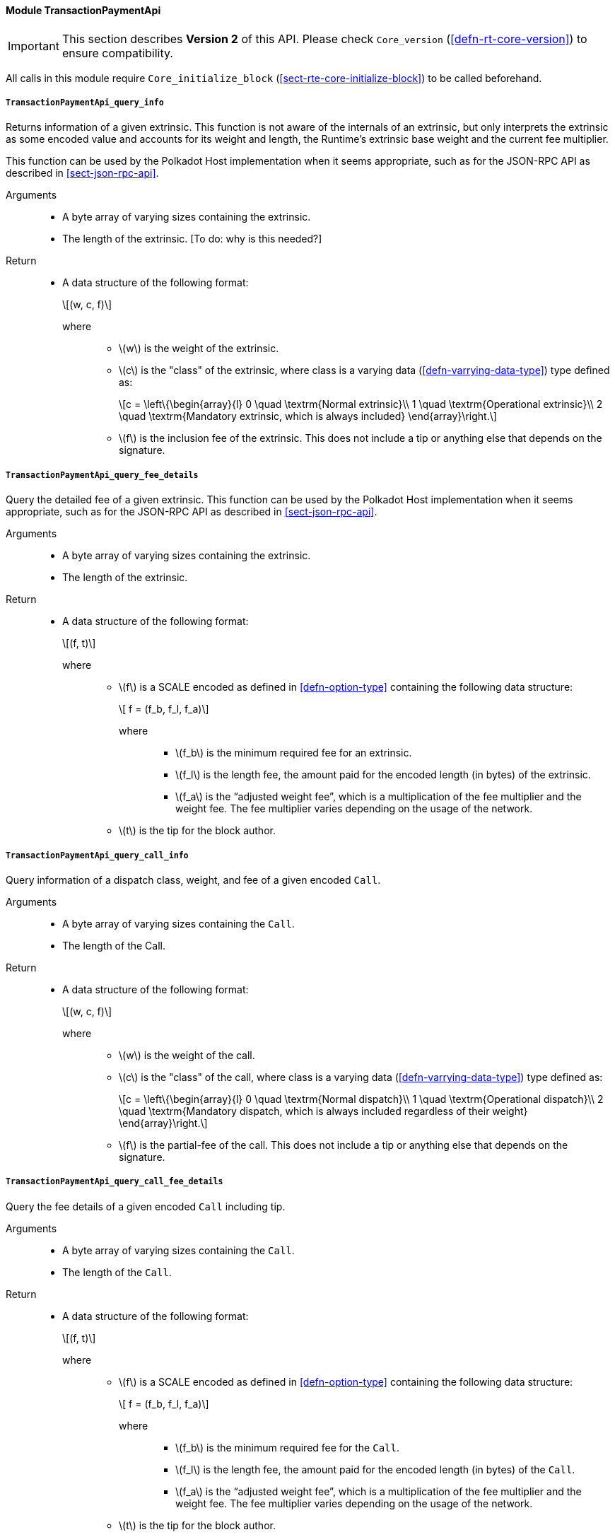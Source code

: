 ==== Module TransactionPaymentApi

IMPORTANT: This section describes *Version 2* of this API. Please check `Core_version` (<<defn-rt-core-version>>) to ensure compatibility.


All calls in this module require `Core_initialize_block` (<<sect-rte-core-initialize-block>>) to be called beforehand.

===== `TransactionPaymentApi_query_info`

Returns information of a given extrinsic. This function is not aware of
the internals of an extrinsic, but only interprets the extrinsic as some
encoded value and accounts for its weight and length, the Runtime’s
extrinsic base weight and the current fee multiplier.

This function can be used by the Polkadot Host implementation when it
seems appropriate, such as for the JSON-RPC API as described in <<sect-json-rpc-api>>.

Arguments::
* A byte array of varying sizes containing the extrinsic.
* The length of the extrinsic. [To do: why is this needed?]

Return::
* A data structure of the following format:
+
[latexmath]
++++
(w, c, f)
++++
+
where:::
** latexmath:[w] is the weight of the extrinsic.
** latexmath:[c] is the "class" of the extrinsic, where class is a  varying data (<<defn-varrying-data-type>>) type defined as:
+
[latexmath]
++++
c = \left\{\begin{array}{l}
       0 \quad \textrm{Normal extrinsic}\\
       1 \quad \textrm{Operational extrinsic}\\
       2 \quad \textrm{Mandatory extrinsic, which is always included}
     \end{array}\right.
++++
** latexmath:[f] is the inclusion fee of the extrinsic. This does not
include a tip or anything else that depends on the signature.

===== `TransactionPaymentApi_query_fee_details`

Query the detailed fee of a given extrinsic. This function can be used
by the Polkadot Host implementation when it seems appropriate, such as
for the JSON-RPC API as described in <<sect-json-rpc-api>>.

Arguments::
* A byte array of varying sizes containing the extrinsic.
* The length of the extrinsic.

Return::
* A data structure of the following format:
+
[latexmath]
++++
(f, t)
++++
+
where:::
** latexmath:[f] is a SCALE encoded as defined in <<defn-option-type>> containing the following data structure:
+
[latexmath]
++++
 f = (f_b, f_l, f_a)
++++
+
where::::
*** latexmath:[f_b] is the minimum required fee for an extrinsic.
*** latexmath:[f_l] is the length fee, the amount paid for the encoded length (in bytes) of the extrinsic.
*** latexmath:[f_a] is the "`adjusted weight fee`", which is a multiplication of the fee multiplier and the weight fee. The fee multiplier varies depending on the usage of the network.
** latexmath:[t] is the tip for the block author.


===== `TransactionPaymentApi_query_call_info`

Query information of a dispatch class, weight, and fee of a given encoded `Call`.

Arguments::
* A byte array of varying sizes containing the `Call`.
* The length of the Call. 

Return::
* A data structure of the following format:
+
[latexmath]
++++
(w, c, f)
++++
+
where:::
** latexmath:[w] is the weight of the call.
** latexmath:[c] is the "class" of the call, where class is a  varying data (<<defn-varrying-data-type>>) type defined as:
+
[latexmath]
++++
c = \left\{\begin{array}{l}
       0 \quad \textrm{Normal dispatch}\\
       1 \quad \textrm{Operational dispatch}\\
       2 \quad \textrm{Mandatory dispatch, which is always included regardless of their weight}
     \end{array}\right.
++++
** latexmath:[f] is the partial-fee of the call. This does not
include a tip or anything else that depends on the signature.

===== `TransactionPaymentApi_query_call_fee_details`

Query the fee details of a given encoded `Call` including tip. 

Arguments::
* A byte array of varying sizes containing the `Call`.
* The length of the `Call`.

Return::
* A data structure of the following format:
+
[latexmath]
++++
(f, t)
++++
+
where:::
** latexmath:[f] is a SCALE encoded as defined in <<defn-option-type>> containing the following data structure:
+
[latexmath]
++++
 f = (f_b, f_l, f_a)
++++
+
where::::
*** latexmath:[f_b] is the minimum required fee for the `Call`.
*** latexmath:[f_l] is the length fee, the amount paid for the encoded length (in bytes) of the `Call`.
*** latexmath:[f_a] is the "`adjusted weight fee`", which is a multiplication of the fee multiplier and the weight fee. The fee multiplier varies depending on the usage of the network.
** latexmath:[t] is the tip for the block author.

